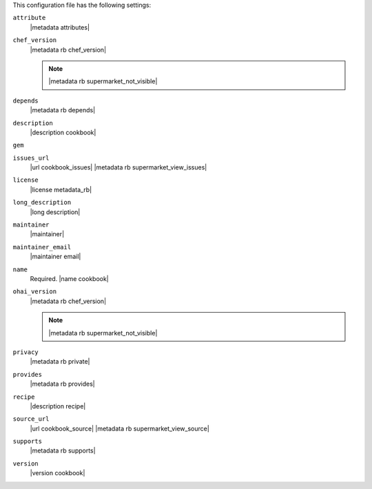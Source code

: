 .. The contents of this file may be included in multiple topics (using the includes directive).
.. The contents of this file should be modified in a way that preserves its ability to appear in multiple topics.


This configuration file has the following settings:

``attribute``
   |metadata attributes|

   .. include:: ../../includes_cookbooks/includes_cookbooks_metadata_settting_attribute.rst

``chef_version``
   |metadata rb chef_version|

   .. include:: ../../includes_config/includes_config_rb_metadata_settings_example_chef_version.rst

   .. note:: |metadata rb supermarket_not_visible|

``depends``
   |metadata rb depends|

   .. include:: ../../includes_cookbooks/includes_cookbooks_metadata_settting_depends.rst

``description``
   |description cookbook|

   .. include:: ../../includes_cookbooks/includes_cookbooks_metadata_settting_description.rst

``gem``
   .. include:: ../../includes_config/includes_config_rb_metadata_settings_gem.rst

``issues_url``
   |url cookbook_issues| |metadata rb supermarket_view_issues|

   .. include:: ../../includes_cookbooks/includes_cookbooks_metadata_settting_issues_url.rst

``license``
   |license metadata_rb|

   .. include:: ../../includes_cookbooks/includes_cookbooks_metadata_settting_license.rst

``long_description``
   |long description|

   .. include:: ../../includes_cookbooks/includes_cookbooks_metadata_settting_long_description.rst

``maintainer``
   |maintainer|

   .. include:: ../../includes_cookbooks/includes_cookbooks_metadata_settting_maintainer.rst

``maintainer_email``
   |maintainer email|

   .. include:: ../../includes_cookbooks/includes_cookbooks_metadata_settting_maintainer_email.rst

``name``
   Required. |name cookbook|

   .. include:: ../../includes_cookbooks/includes_cookbooks_metadata_settting_name.rst

``ohai_version``
   |metadata rb chef_version|

   .. include:: ../../includes_config/includes_config_rb_metadata_settings_example_ohai_version.rst

   .. note:: |metadata rb supermarket_not_visible|

``privacy``
   |metadata rb private|

``provides``
   |metadata rb provides|

   .. include:: ../../includes_cookbooks/includes_cookbooks_metadata_settting_provides.rst

``recipe``
   |description recipe|

   .. include:: ../../includes_cookbooks/includes_cookbooks_metadata_settting_recipe.rst

``source_url``
   |url cookbook_source| |metadata rb supermarket_view_source|

   .. include:: ../../includes_cookbooks/includes_cookbooks_metadata_settting_source_url.rst

``supports``
   |metadata rb supports|

   .. include:: ../../includes_cookbooks/includes_cookbooks_metadata_settting_supports.rst

``version``
   |version cookbook|

   .. include:: ../../includes_cookbooks/includes_cookbooks_metadata_settting_version.rst
